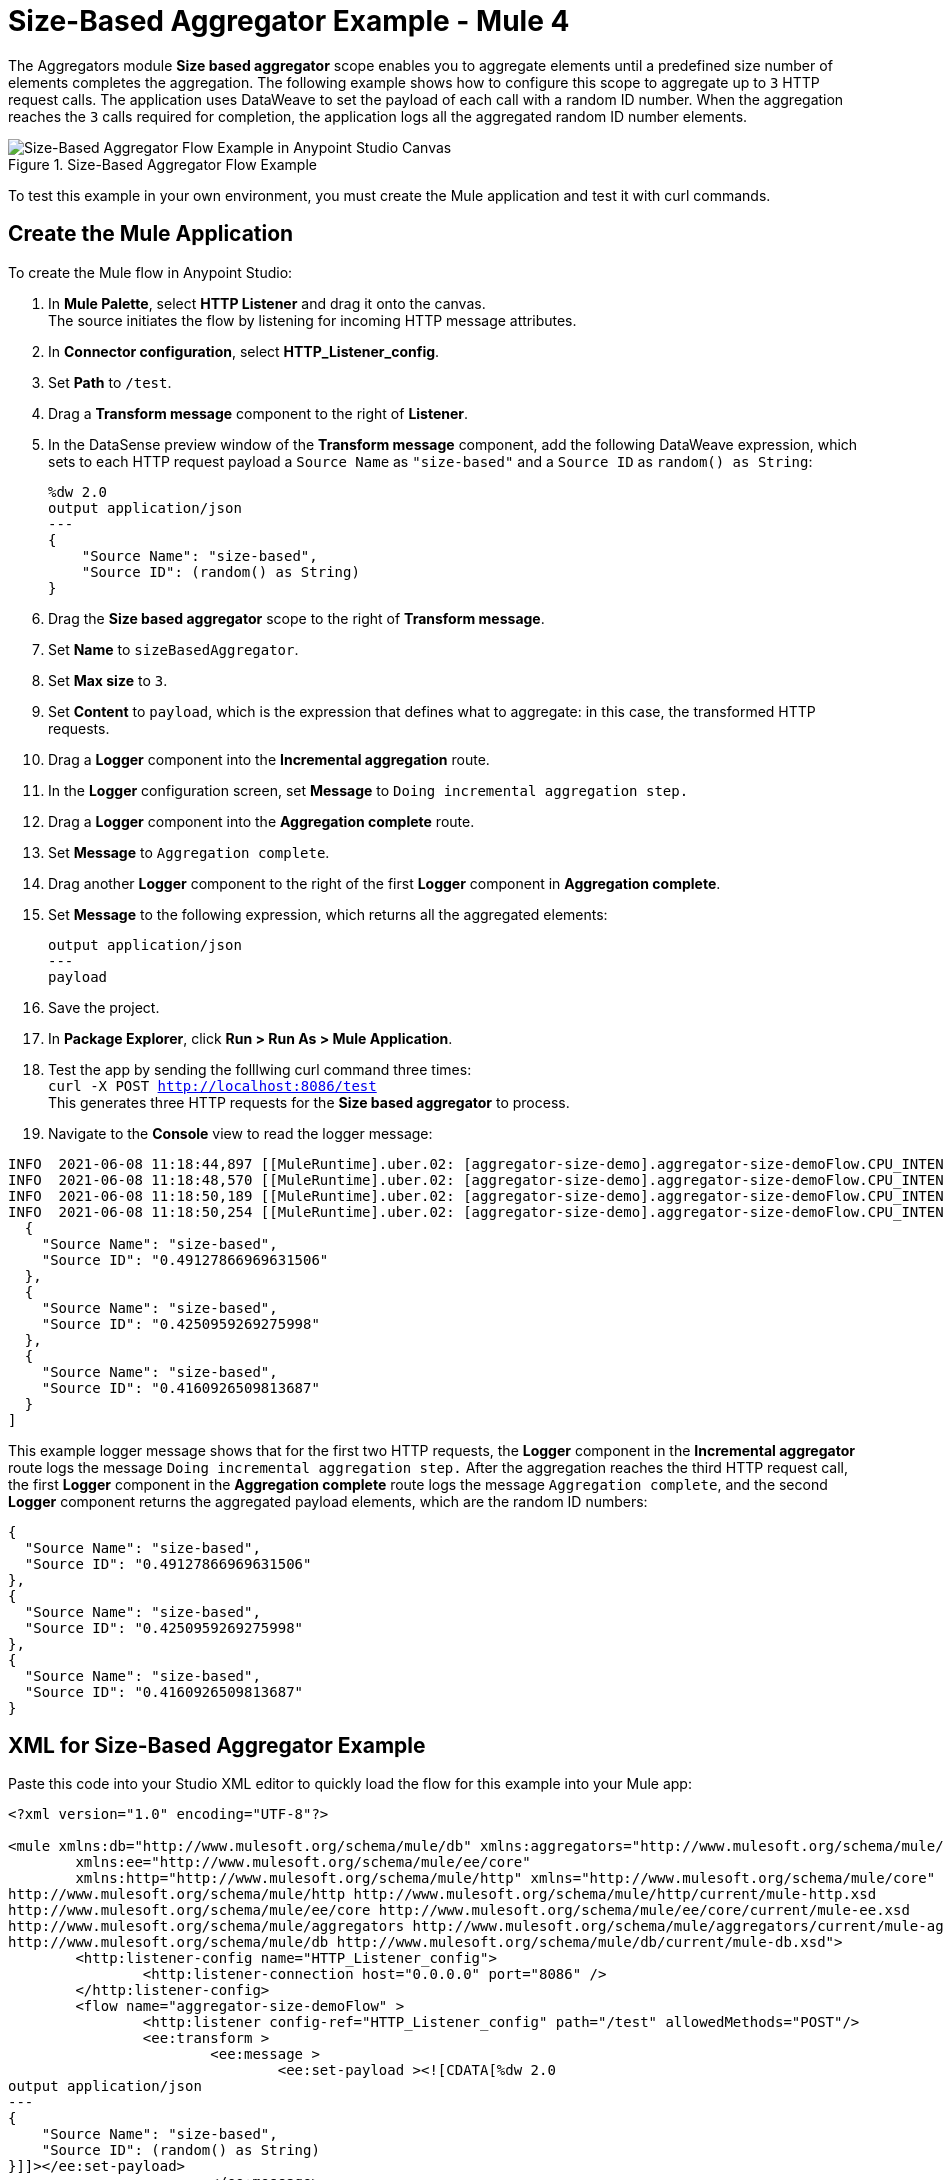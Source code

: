= Size-Based Aggregator Example - Mule 4

The Aggregators module *Size based aggregator* scope enables you to aggregate elements until a predefined size number of elements completes the aggregation. The following example shows how to configure this scope to aggregate up to `3` HTTP request calls. The application uses DataWeave to set the payload of each call with a random ID number. When the aggregation reaches the `3` calls required for completion, the application logs all the aggregated random ID number elements.

.Size-Based Aggregator Flow Example
image::aggregator-size-example.png[Size-Based Aggregator Flow Example in Anypoint Studio Canvas]

To test this example in your own environment, you must create the Mule application and test it with curl commands.


== Create the Mule Application

To create the Mule flow in Anypoint Studio:

. In *Mule Palette*, select *HTTP Listener* and drag it onto the canvas. +
The source initiates the flow by listening for incoming HTTP message attributes.
. In *Connector configuration*, select *HTTP_Listener_config*.
. Set *Path* to `/test`.
. Drag a *Transform message* component to the right of *Listener*.
. In the DataSense preview window of the *Transform message* component, add the following DataWeave expression, which sets to each HTTP request payload a `Source Name` as `"size-based"` and a `Source ID` as `random() as String`:
+
[source,DataWeave,linenums]
----
%dw 2.0
output application/json
---
{
    "Source Name": "size-based",
    "Source ID": (random() as String)
}
----
[start=6]
. Drag the *Size based aggregator* scope to the right of *Transform message*.
. Set *Name* to `sizeBasedAggregator`.
. Set *Max size* to `3`.
. Set *Content* to `payload`, which is the expression that defines what to aggregate: in this case, the transformed HTTP requests.
. Drag a *Logger* component into the *Incremental aggregation* route.
. In the *Logger* configuration screen, set *Message* to `Doing incremental aggregation step.` +
. Drag a *Logger* component into the *Aggregation complete* route.
. Set *Message* to `Aggregation complete`.
. Drag another *Logger* component to the right of the first *Logger* component in *Aggregation complete*.
. Set *Message* to the following expression, which returns all the aggregated elements:
+
[source,xml,linenums]
----
output application/json
---
payload
----
. Save the project.
. In *Package Explorer*, click *Run > Run As > Mule Application*.
. Test the app by sending the folllwing curl command three times: +
`curl -X POST http://localhost:8086/test` +
This generates three HTTP requests for the *Size based aggregator* to process.
. Navigate to the *Console* view to read the logger message:

```
INFO  2021-06-08 11:18:44,897 [[MuleRuntime].uber.02: [aggregator-size-demo].aggregator-size-demoFlow.CPU_INTENSIVE @20a8a5b4] [processor: aggregator-size-demoFlow/processors/1/route/0/processors/0; event: 6ee63ec0-c864-11eb-b5a7-f01898ad2638] org.mule.runtime.core.internal.processor.LoggerMessageProcessor: Doing incremental aggregation step.
INFO  2021-06-08 11:18:48,570 [[MuleRuntime].uber.02: [aggregator-size-demo].aggregator-size-demoFlow.CPU_INTENSIVE @20a8a5b4] [processor: aggregator-size-demoFlow/processors/1/route/0/processors/0; event: 71283f80-c864-11eb-b5a7-f01898ad2638] org.mule.runtime.core.internal.processor.LoggerMessageProcessor: Doing incremental aggregation step.
INFO  2021-06-08 11:18:50,189 [[MuleRuntime].uber.02: [aggregator-size-demo].aggregator-size-demoFlow.CPU_INTENSIVE @20a8a5b4] [processor: aggregator-size-demoFlow/processors/1/route/1/processors/0; event: 721efb90-c864-11eb-b5a7-f01898ad2638] org.mule.runtime.core.internal.processor.LoggerMessageProcessor: Aggregation complete
INFO  2021-06-08 11:18:50,254 [[MuleRuntime].uber.02: [aggregator-size-demo].aggregator-size-demoFlow.CPU_INTENSIVE @20a8a5b4] [processor: aggregator-size-demoFlow/processors/1/route/1/processors/1; event: 721efb90-c864-11eb-b5a7-f01898ad2638] org.mule.runtime.core.internal.processor.LoggerMessageProcessor: [
  {
    "Source Name": "size-based",
    "Source ID": "0.49127866969631506"
  },
  {
    "Source Name": "size-based",
    "Source ID": "0.4250959269275998"
  },
  {
    "Source Name": "size-based",
    "Source ID": "0.4160926509813687"
  }
]
```
This example logger message shows that for the first two HTTP requests, the *Logger* component in the *Incremental aggregator* route logs the message `Doing incremental aggregation step.` After the aggregation reaches the third HTTP request call, the first *Logger* component in the *Aggregation complete* route logs the message `Aggregation complete`, and the second *Logger* component returns the aggregated payload elements, which are the random ID numbers:

```
{
  "Source Name": "size-based",
  "Source ID": "0.49127866969631506"
},
{
  "Source Name": "size-based",
  "Source ID": "0.4250959269275998"
},
{
  "Source Name": "size-based",
  "Source ID": "0.4160926509813687"
}
```
== XML for Size-Based Aggregator Example

Paste this code into your Studio XML editor to quickly load the flow for this example into your Mule app:

[source,xml,linenums]
----
<?xml version="1.0" encoding="UTF-8"?>

<mule xmlns:db="http://www.mulesoft.org/schema/mule/db" xmlns:aggregators="http://www.mulesoft.org/schema/mule/aggregators"
	xmlns:ee="http://www.mulesoft.org/schema/mule/ee/core"
	xmlns:http="http://www.mulesoft.org/schema/mule/http" xmlns="http://www.mulesoft.org/schema/mule/core" xmlns:doc="http://www.mulesoft.org/schema/mule/documentation" xmlns:xsi="http://www.w3.org/2001/XMLSchema-instance" xsi:schemaLocation="http://www.mulesoft.org/schema/mule/core http://www.mulesoft.org/schema/mule/core/current/mule.xsd
http://www.mulesoft.org/schema/mule/http http://www.mulesoft.org/schema/mule/http/current/mule-http.xsd
http://www.mulesoft.org/schema/mule/ee/core http://www.mulesoft.org/schema/mule/ee/core/current/mule-ee.xsd
http://www.mulesoft.org/schema/mule/aggregators http://www.mulesoft.org/schema/mule/aggregators/current/mule-aggregators.xsd
http://www.mulesoft.org/schema/mule/db http://www.mulesoft.org/schema/mule/db/current/mule-db.xsd">
	<http:listener-config name="HTTP_Listener_config">
		<http:listener-connection host="0.0.0.0" port="8086" />
	</http:listener-config>
	<flow name="aggregator-size-demoFlow" >
		<http:listener config-ref="HTTP_Listener_config" path="/test" allowedMethods="POST"/>
		<ee:transform >
			<ee:message >
				<ee:set-payload ><![CDATA[%dw 2.0
output application/json
---
{
    "Source Name": "size-based",
    "Source ID": (random() as String)
}]]></ee:set-payload>
			</ee:message>
		</ee:transform>
		<aggregators:size-based-aggregator name="sizeBasedAggregator" maxSize="3">
			<aggregators:incremental-aggregation>
				<logger level="INFO" message="Doing incremental aggregation step." />
			</aggregators:incremental-aggregation>
			<aggregators:aggregation-complete>
				<logger level="INFO" message="Aggregation complete" />
				<logger level="INFO" message="#[output application/json
---
payload]" />
			</aggregators:aggregation-complete>
		</aggregators:size-based-aggregator>
	</flow>
</mule>

----

== See Also

* https://help.mulesoft.com[MuleSoft Help Center]
